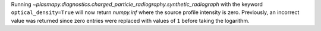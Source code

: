 Running `~plasmapy.diagnostics.charged_particle_radiography.synthetic_radiograph`
with the keyword ``optical_density=True`` will now return `numpy.inf`
where the source profile intensity is zero. Previously, an incorrect value
was returned since zero entries were replaced with values of ``1`` before
taking the logarithm.
